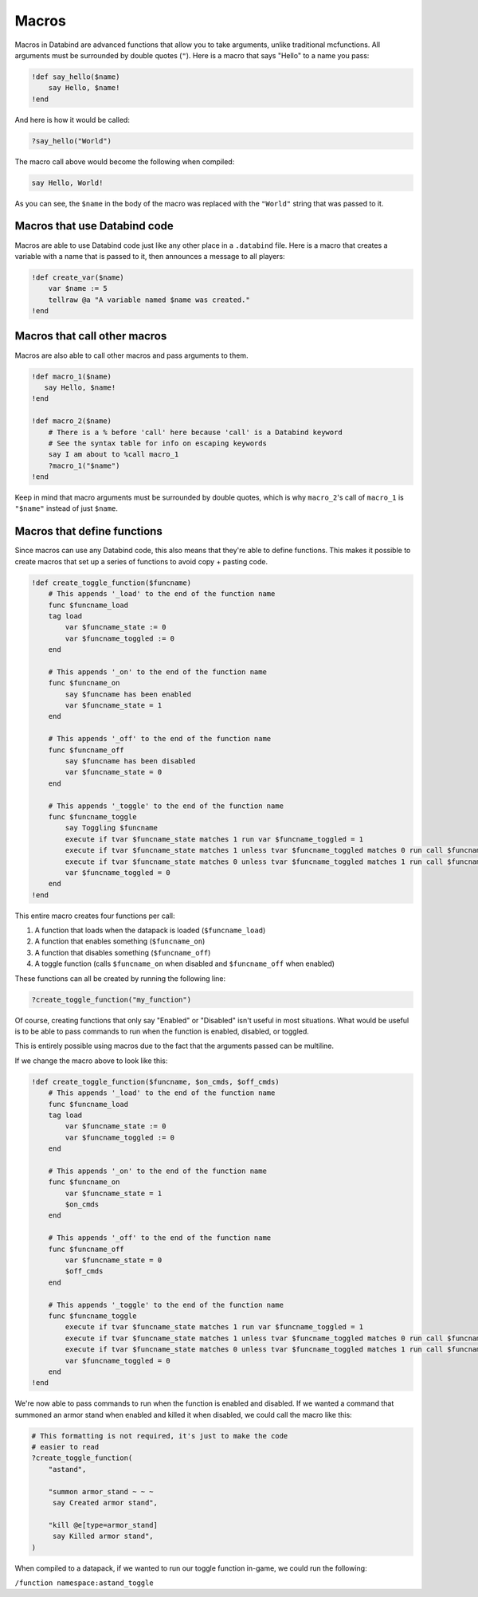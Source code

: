 Macros
======

Macros in Databind are advanced functions that allow you to take arguments,
unlike traditional mcfunctions. All arguments must be surrounded
by double quotes (``"``). Here is a macro that says "Hello" to a name you pass:

.. code-block:: databind

   !def say_hello($name)
       say Hello, $name!
   !end

And here is how it would be called:

.. code-block:: databind

   ?say_hello("World")

The macro call above would become the following when compiled:

.. code-block:: mcfunction

   say Hello, World!

As you can see, the ``$name`` in the body of the macro was replaced
with the ``"World"`` string that was passed to it.

Macros that use Databind code
-----------------------------

Macros are able to use Databind code just like any other place in a
``.databind`` file. Here is a macro that creates a variable with a name
that is passed to it, then announces a message to all players:

.. code-block:: databind

   !def create_var($name)
       var $name := 5
       tellraw @a "A variable named $name was created."
   !end

Macros that call other macros
-----------------------------

Macros are also able to call other macros and pass arguments to them.

.. code-block:: databind

   !def macro_1($name)
      say Hello, $name!
   !end
   
   !def macro_2($name)
       # There is a % before 'call' here because 'call' is a Databind keyword
       # See the syntax table for info on escaping keywords
       say I am about to %call macro_1
       ?macro_1("$name")
   !end

Keep in mind that macro arguments must be surrounded by double quotes,
which is why ``macro_2``'s call of ``macro_1`` is ``"$name"`` instead of
just ``$name``.

Macros that define functions
----------------------------

Since macros can use any Databind code, this also means that they're able to
define functions. This makes it possible to create macros that set up a series
of functions to avoid copy + pasting code.

.. code-block:: databind

   !def create_toggle_function($funcname)
       # This appends '_load' to the end of the function name
       func $funcname_load
       tag load
           var $funcname_state := 0
           var $funcname_toggled := 0
       end

       # This appends '_on' to the end of the function name
       func $funcname_on
           say $funcname has been enabled
           var $funcname_state = 1
       end

       # This appends '_off' to the end of the function name
       func $funcname_off
           say $funcname has been disabled
           var $funcname_state = 0
       end

       # This appends '_toggle' to the end of the function name
       func $funcname_toggle
           say Toggling $funcname
           execute if tvar $funcname_state matches 1 run var $funcname_toggled = 1
           execute if tvar $funcname_state matches 1 unless tvar $funcname_toggled matches 0 run call $funcname_off
           execute if tvar $funcname_state matches 0 unless tvar $funcname_toggled matches 1 run call $funcname_on
           var $funcname_toggled = 0
       end
   !end

This entire macro creates four functions per call:

#. A function that loads when the datapack is loaded (``$funcname_load``)
#. A function that enables something (``$funcname_on``)
#. A function that disables something (``$funcname_off``)
#. A toggle function (calls ``$funcname_on`` when disabled and ``$funcname_off`` when enabled)

These functions can all be created by running the following line:

.. code-block:: databind

   ?create_toggle_function("my_function")

Of course, creating functions that only say "Enabled" or "Disabled" isn't
useful in most situations. What would be useful is to be able to pass commands
to run when the function is enabled, disabled, or toggled.

This is entirely possible using macros due to the fact that the arguments
passed can be multiline.

If we change the macro above to look like this:

.. code-block:: databind

   !def create_toggle_function($funcname, $on_cmds, $off_cmds)
       # This appends '_load' to the end of the function name
       func $funcname_load
       tag load
           var $funcname_state := 0
           var $funcname_toggled := 0
       end

       # This appends '_on' to the end of the function name
       func $funcname_on
           var $funcname_state = 1
           $on_cmds
       end

       # This appends '_off' to the end of the function name
       func $funcname_off
           var $funcname_state = 0
           $off_cmds
       end

       # This appends '_toggle' to the end of the function name
       func $funcname_toggle
           execute if tvar $funcname_state matches 1 run var $funcname_toggled = 1
           execute if tvar $funcname_state matches 1 unless tvar $funcname_toggled matches 0 run call $funcname_off
           execute if tvar $funcname_state matches 0 unless tvar $funcname_toggled matches 1 run call $funcname_on
           var $funcname_toggled = 0
       end
   !end

We're now able to pass commands to run when the function is enabled
and disabled. If we wanted a command that summoned an armor
stand when enabled and killed it when disabled, we could call the
macro like this:

.. code-block:: databind

   # This formatting is not required, it's just to make the code
   # easier to read
   ?create_toggle_function(
       "astand",

       "summon armor_stand ~ ~ ~
        say Created armor stand",

       "kill @e[type=armor_stand]
        say Killed armor stand",
   )

When compiled to a datapack, if we wanted to run our toggle function
in-game, we could run the following:

``/function namespace:astand_toggle``
